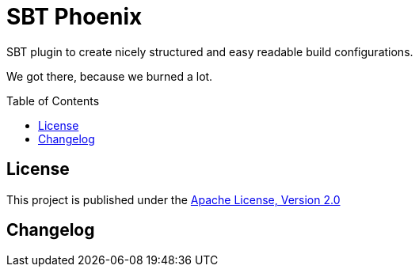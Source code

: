 = SBT Phoenix
:version: 0.1-SNAPSHOT
:toc-placement: preamble
:toc:

SBT plugin to create nicely structured and easy readable build configurations.

We got there, because we burned a lot.

== License

This project is published under the https://www.apache.org/licenses/LICENSE-2.0[Apache License, Version 2.0]

== Changelog


